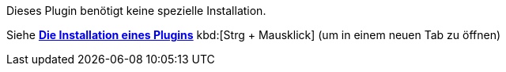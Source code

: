 Dieses Plugin benötigt keine spezielle Installation.

Siehe https://www.jeedom.fr/doc/documentation/core/fr_FR/doc-core-plugin.html[*Die Installation eines Plugins*]
 kbd:[Strg + Mausklick] (um in einem neuen Tab zu öffnen)